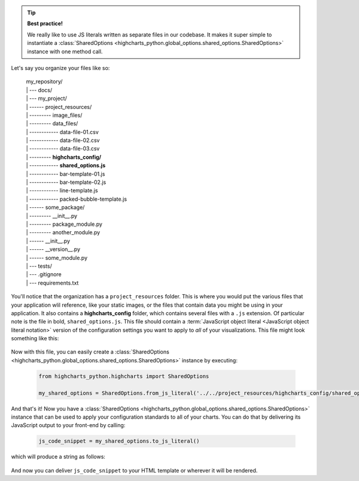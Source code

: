 .. tip::

  **Best practice!**

  We really like to use JS literals written as separate files in our codebase. It
  makes it super simple to instantiate a
  :class:`SharedOptions <highcharts_python.global_options.shared_options.SharedOptions>`
  instance with one method call.

Let's say you organize your files like so:

  .. line-block::

    my_repository/
    | --- docs/
    | --- my_project/
    | ------ project_resources/
    | --------- image_files/
    | --------- data_files/
    | ------------ data-file-01.csv
    | ------------ data-file-02.csv
    | ------------ data-file-03.csv
    | --------- **highcharts_config/**
    | ------------ **shared_options.js**
    | ------------ bar-template-01.js
    | ------------ bar-template-02.js
    | ------------ line-template.js
    | ------------ packed-bubble-template.js
    | ------ some_package/
    | --------- __init__.py
    | --------- package_module.py
    | --------- another_module.py
    | ------ __init__.py
    | ------ __version__.py
    | ------ some_module.py
    | --- tests/
    | --- .gitignore
    | --- requirements.txt

You'll notice that the organization has a ``project_resources`` folder. This is where
you would put the various files that your application wlil reference, like your static
images, or the files that contain data you might be using in your application. It also
contains a **highcharts_config** folder, which contains several files with a ``.js``
extension. Of particular note is the file in bold, ``shared_options.js``. This file
should contain a
:term:`JavaScript object literal <JavaScript object literal notation>`
version of the configuration settings you want to apply to *all* of your
visualizations. This file might look something like this:

  .. literalinclude:: /_static/shared_options.js
    :language: javascript

Now with this file, you can easily create a
:class:`SharedOptions <highcharts_python.global_options.shared_options.SharedOptions>`
instance by executing:

  .. code-block:: python

    from highcharts_python.highcharts import SharedOptions

    my_shared_options = SharedOptions.from_js_literal('../../project_resources/highcharts_config/shared_options.js')

And that's it! Now you have a
:class:`SharedOptions <highcharts_python.global_options.shared_options.SharedOptions>`
instance that can be used to apply your configuration standards to all of your charts.
You can do that by delivering its JavaScript output to your front-end by calling:

  .. code-block:: python

    js_code_snippet = my_shared_options.to_js_literal()

which will produce a string as follows:

  .. literalinclude:: /_static/shared_options_output.js
    :language: javascript

And now you can deliver ``js_code_snippet`` to your HTML template or wherever it will
be rendered.
